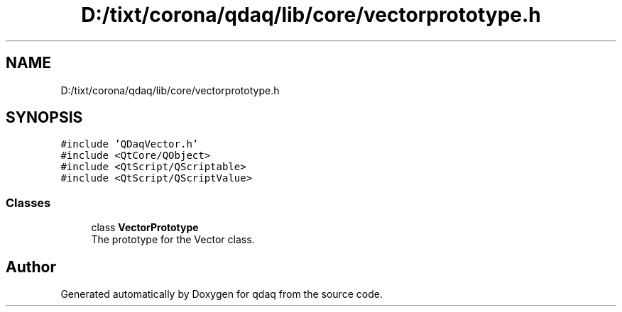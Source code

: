 .TH "D:/tixt/corona/qdaq/lib/core/vectorprototype.h" 3 "Wed May 20 2020" "Version 0.2.6" "qdaq" \" -*- nroff -*-
.ad l
.nh
.SH NAME
D:/tixt/corona/qdaq/lib/core/vectorprototype.h
.SH SYNOPSIS
.br
.PP
\fC#include 'QDaqVector\&.h'\fP
.br
\fC#include <QtCore/QObject>\fP
.br
\fC#include <QtScript/QScriptable>\fP
.br
\fC#include <QtScript/QScriptValue>\fP
.br

.SS "Classes"

.in +1c
.ti -1c
.RI "class \fBVectorPrototype\fP"
.br
.RI "The prototype for the Vector class\&. "
.in -1c
.SH "Author"
.PP 
Generated automatically by Doxygen for qdaq from the source code\&.
